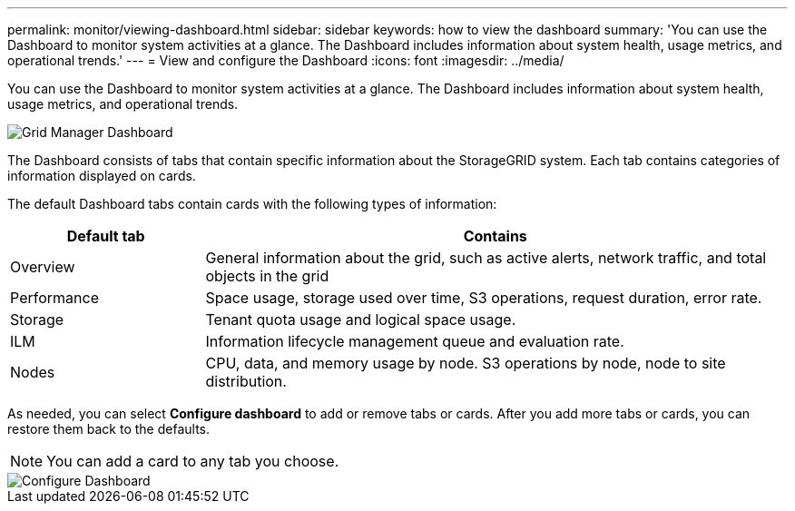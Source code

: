 ---
permalink: monitor/viewing-dashboard.html
sidebar: sidebar
keywords: how to view the dashboard
summary: 'You can use the Dashboard to monitor system activities at a glance. The Dashboard includes information about system health, usage metrics, and operational trends.'
---
= View and configure the Dashboard
:icons: font
:imagesdir: ../media/

[.lead]
You can use the Dashboard to monitor system activities at a glance. The Dashboard includes information about system health, usage metrics, and operational trends.

image::../media/grid_manager_dashboard.png[Grid Manager Dashboard]

The Dashboard consists of tabs that contain specific information about the StorageGRID system. Each tab contains categories of information displayed on cards. 

The default Dashboard tabs contain cards with the following types of information:

[cols="1a,3a" options="header"]
|===
| Default tab| Contains

|Overview
|General information about the grid, such as active alerts, network traffic, and total objects in the grid

|Performance
|Space usage, storage used over time, S3 operations, request duration, error rate.

|Storage
|Tenant quota usage and logical space usage.

|ILM
|Information lifecycle management queue and evaluation rate.

|Nodes
|CPU, data, and memory usage by node. S3 operations by node, node to site distribution.
|===

As needed, you can select *Configure dashboard* to add or remove tabs or cards. After you add more tabs or cards, you can restore them back to the defaults.

NOTE: You can add a card to any tab you choose.

image::../media/configure_dashboard.png[Configure Dashboard]